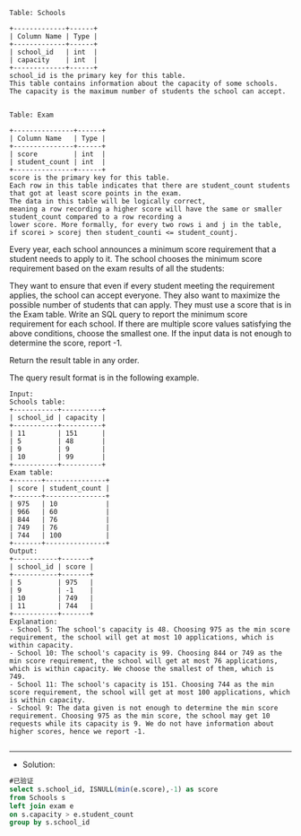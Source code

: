 
#+BEGIN_EXAMPLE
Table: Schools

+-------------+------+
| Column Name | Type |
+-------------+------+
| school_id   | int  |
| capacity    | int  |
+-------------+------+
school_id is the primary key for this table.
This table contains information about the capacity of some schools. The capacity is the maximum number of students the school can accept.
 

Table: Exam

+---------------+------+
| Column Name   | Type |
+---------------+------+
| score         | int  |
| student_count | int  |
+---------------+------+
score is the primary key for this table.
Each row in this table indicates that there are student_count students that got at least score points in the exam.
The data in this table will be logically correct, 
meaning a row recording a higher score will have the same or smaller student_count compared to a row recording a 
lower score. More formally, for every two rows i and j in the table, if scorei > scorej then student_counti <= student_countj.
#+END_EXAMPLE

Every year, each school announces a minimum score requirement that a student needs to apply to it. The school chooses the minimum score requirement based on the exam results of all the students:

They want to ensure that even if every student meeting the requirement applies, the school can accept everyone.
They also want to maximize the possible number of students that can apply.
They must use a score that is in the Exam table.
Write an SQL query to report the minimum score requirement for each school. If there are multiple score values satisfying the above conditions, choose the smallest one. If the input data is not enough to determine the score, report -1.

Return the result table in any order.

The query result format is in the following example.
#+BEGIN_EXAMPLE
Input:
Schools table:
+-----------+----------+
| school_id | capacity |
+-----------+----------+
| 11        | 151      |
| 5         | 48       |
| 9         | 9        |
| 10        | 99       |
+-----------+----------+
Exam table:
+-------+---------------+
| score | student_count |
+-------+---------------+
| 975   | 10            |
| 966   | 60            |
| 844   | 76            |
| 749   | 76            |
| 744   | 100           |
+-------+---------------+
Output:
+-----------+-------+
| school_id | score |
+-----------+-------+
| 5         | 975   |
| 9         | -1    |
| 10        | 749   |
| 11        | 744   |
+-----------+-------+
Explanation: 
- School 5: The school's capacity is 48. Choosing 975 as the min score requirement, the school will get at most 10 applications, which is within capacity.
- School 10: The school's capacity is 99. Choosing 844 or 749 as the min score requirement, the school will get at most 76 applications, which is within capacity. We choose the smallest of them, which is 749.
- School 11: The school's capacity is 151. Choosing 744 as the min score requirement, the school will get at most 100 applications, which is within capacity.
- School 9: The data given is not enough to determine the min score requirement. Choosing 975 as the min score, the school may get 10 requests while its capacity is 9. We do not have information about higher scores, hence we report -1.

#+END_EXAMPLE

---------------------------------------------------------------------
- Solution:
#+BEGIN_SRC sql
#已验证
select s.school_id, ISNULL(min(e.score),-1) as score
from Schools s
left join exam e 
on s.capacity > e.student_count
group by s.school_id
#+END_SRC

